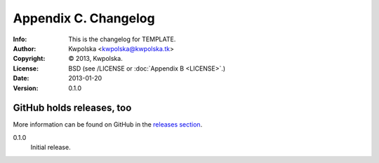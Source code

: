 =====================
Appendix C. Changelog
=====================
:Info: This is the changelog for TEMPLATE.
:Author: Kwpolska <kwpolska@kwpolska.tk>
:Copyright: © 2013, Kwpolska.
:License: BSD (see /LICENSE or :doc:`Appendix B <LICENSE>`.)
:Date: 2013-01-20
:Version: 0.1.0

.. index:: CHANGELOG

GitHub holds releases, too
==========================

More information can be found on GitHub in the `releases section
<https://github.com/Kwpolska/python-project-template/releases>`_.


0.1.0
    Initial release.

